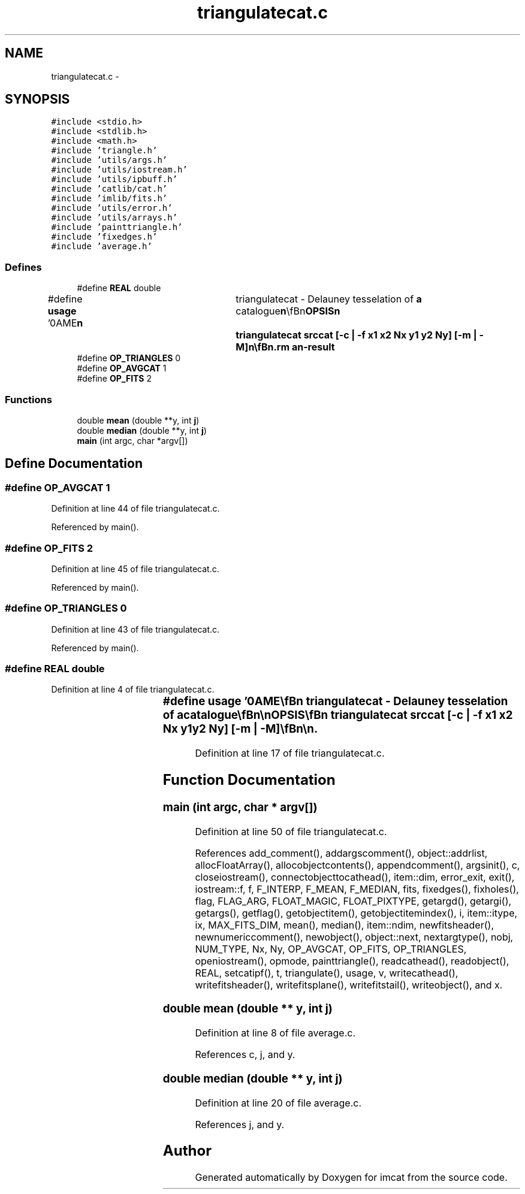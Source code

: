 .TH "triangulatecat.c" 3 "23 Dec 2003" "imcat" \" -*- nroff -*-
.ad l
.nh
.SH NAME
triangulatecat.c \- 
.SH SYNOPSIS
.br
.PP
\fC#include <stdio.h>\fP
.br
\fC#include <stdlib.h>\fP
.br
\fC#include <math.h>\fP
.br
\fC#include 'triangle.h'\fP
.br
\fC#include 'utils/args.h'\fP
.br
\fC#include 'utils/iostream.h'\fP
.br
\fC#include 'utils/ipbuff.h'\fP
.br
\fC#include 'catlib/cat.h'\fP
.br
\fC#include 'imlib/fits.h'\fP
.br
\fC#include 'utils/error.h'\fP
.br
\fC#include 'utils/arrays.h'\fP
.br
\fC#include 'painttriangle.h'\fP
.br
\fC#include 'fixedges.h'\fP
.br
\fC#include 'average.h'\fP
.br

.SS "Defines"

.in +1c
.ti -1c
.RI "#define \fBREAL\fP   double"
.br
.ti -1c
.RI "#define \fBusage\fP   '\\nNAME\\\fBn\fP\\	triangulatecat - Delauney tesselation of \fBa\fP catalogue\\\fBn\fP\\\\\fBn\fP\\SYNOPSIS\\\fBn\fP\\	triangulatecat srccat [-\fBc\fP | -f \fBx1\fP \fBx2\fP \fBNx\fP y1 y2 \fBNy\fP] [-\fBm\fP | -\fBM\fP]\\\fBn\fP\\\\\fBn\fP\\DESCRIPTION\\\fBn\fP\\	Triangulatecat performs Delauney tesselation using Shewchuk's code.\\\fBn\fP\\	Input catalog should contain \fBa\fP 2-vector x[2] and scalar or 1-D vector f[\fBN\fP].\\\fBn\fP\\\\\fBn\fP\\	Default is to output the \fBtriangles\fP x[3][2], f[3][\fBN\fP].\\\fBn\fP\\	With -\fBc\fP option we output an average cat x[2] = \fBxbar\fP[2], f[\fBN\fP] = fbar[\fBN\fP].\\\fBn\fP\\	Ditto with -\fBc\fP -\fBm\fP \fBoptions\fP.\\\fBn\fP\\	With -\fBc\fP -\fBM\fP \fBoptions\fP we output \fBa\fP median cat x[2] = \fBxbar\fP[2], f[\fBN\fP] = fmedian[\fBN\fP].\\\fBn\fP\\	With -f ... option we output \fBa\fP \fBNx\fP by \fBNy\fP \fBFITS\fP image consisting of\\\fBn\fP\\	triangular linear ramp segments, or, with -\fBm\fP or -\fBM\fP \fBoptions\fP the \fBtriangles\fP\\\fBn\fP\\	are uniform and painted with the mean or median f[] value respectively.\\\fBn\fP\\\\\fBn\fP\\	Uses \fBiostream\fP utilities so use '-' for standard input, 'somecommand |' to\\\fBn\fP\\	read from \fBa\fP process etc.\\\fBn\fP\\\\\fBn\fP\\AUTHOR\\\fBn\fP\\	Nick Kaiser --- kaiser@hawaii.edu\\\fBn\fP\\\fBn\fP'"
.br
.ti -1c
.RI "#define \fBOP_TRIANGLES\fP   0"
.br
.ti -1c
.RI "#define \fBOP_AVGCAT\fP   1"
.br
.ti -1c
.RI "#define \fBOP_FITS\fP   2"
.br
.in -1c
.SS "Functions"

.in +1c
.ti -1c
.RI "double \fBmean\fP (double **y, int \fBj\fP)"
.br
.ti -1c
.RI "double \fBmedian\fP (double **y, int \fBj\fP)"
.br
.ti -1c
.RI "\fBmain\fP (int argc, char *argv[])"
.br
.in -1c
.SH "Define Documentation"
.PP 
.SS "#define OP_AVGCAT   1"
.PP
Definition at line 44 of file triangulatecat.c.
.PP
Referenced by main().
.SS "#define OP_FITS   2"
.PP
Definition at line 45 of file triangulatecat.c.
.PP
Referenced by main().
.SS "#define OP_TRIANGLES   0"
.PP
Definition at line 43 of file triangulatecat.c.
.PP
Referenced by main().
.SS "#define REAL   double"
.PP
Definition at line 4 of file triangulatecat.c.
.SS "#define \fBusage\fP   '\\nNAME\\\fBn\fP\\	triangulatecat - Delauney tesselation of \fBa\fP catalogue\\\fBn\fP\\\\\fBn\fP\\SYNOPSIS\\\fBn\fP\\	triangulatecat srccat [-\fBc\fP | -f \fBx1\fP \fBx2\fP \fBNx\fP y1 y2 \fBNy\fP] [-\fBm\fP | -\fBM\fP]\\\fBn\fP\\\\\fBn\fP\\DESCRIPTION\\\fBn\fP\\	Triangulatecat performs Delauney tesselation using Shewchuk's code.\\\fBn\fP\\	Input catalog should contain \fBa\fP 2-vector x[2] and scalar or 1-D vector f[\fBN\fP].\\\fBn\fP\\\\\fBn\fP\\	Default is to output the \fBtriangles\fP x[3][2], f[3][\fBN\fP].\\\fBn\fP\\	With -\fBc\fP option we output an average cat x[2] = \fBxbar\fP[2], f[\fBN\fP] = fbar[\fBN\fP].\\\fBn\fP\\	Ditto with -\fBc\fP -\fBm\fP \fBoptions\fP.\\\fBn\fP\\	With -\fBc\fP -\fBM\fP \fBoptions\fP we output \fBa\fP median cat x[2] = \fBxbar\fP[2], f[\fBN\fP] = fmedian[\fBN\fP].\\\fBn\fP\\	With -f ... option we output \fBa\fP \fBNx\fP by \fBNy\fP \fBFITS\fP image consisting of\\\fBn\fP\\	triangular linear ramp segments, or, with -\fBm\fP or -\fBM\fP \fBoptions\fP the \fBtriangles\fP\\\fBn\fP\\	are uniform and painted with the mean or median f[] value respectively.\\\fBn\fP\\\\\fBn\fP\\	Uses \fBiostream\fP utilities so use '-' for standard input, 'somecommand |' to\\\fBn\fP\\	read from \fBa\fP process etc.\\\fBn\fP\\\\\fBn\fP\\AUTHOR\\\fBn\fP\\	Nick Kaiser --- kaiser@hawaii.edu\\\fBn\fP\\\fBn\fP'"
.PP
Definition at line 17 of file triangulatecat.c.
.SH "Function Documentation"
.PP 
.SS "main (int argc, char * argv[])"
.PP
Definition at line 50 of file triangulatecat.c.
.PP
References add_comment(), addargscomment(), object::addrlist, allocFloatArray(), allocobjectcontents(), appendcomment(), argsinit(), c, closeiostream(), connectobjecttocathead(), item::dim, error_exit, exit(), iostream::f, f, F_INTERP, F_MEAN, F_MEDIAN, fits, fixedges(), fixholes(), flag, FLAG_ARG, FLOAT_MAGIC, FLOAT_PIXTYPE, getargd(), getargi(), getargs(), getflag(), getobjectitem(), getobjectitemindex(), i, item::itype, ix, MAX_FITS_DIM, mean(), median(), item::ndim, newfitsheader(), newnumericcomment(), newobject(), object::next, nextargtype(), nobj, NUM_TYPE, Nx, Ny, OP_AVGCAT, OP_FITS, OP_TRIANGLES, openiostream(), opmode, painttriangle(), readcathead(), readobject(), REAL, setcatipf(), t, triangulate(), usage, v, writecathead(), writefitsheader(), writefitsplane(), writefitstail(), writeobject(), and x.
.SS "double mean (double ** y, int j)"
.PP
Definition at line 8 of file average.c.
.PP
References c, j, and y.
.SS "double median (double ** y, int j)"
.PP
Definition at line 20 of file average.c.
.PP
References j, and y.
.SH "Author"
.PP 
Generated automatically by Doxygen for imcat from the source code.
